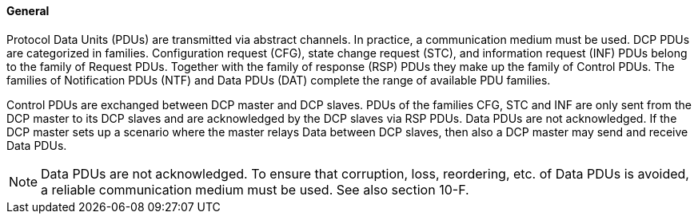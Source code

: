==== General
Protocol Data Units (PDUs) are transmitted via abstract channels. In practice, a communication medium must be used. DCP PDUs are categorized in families. Configuration request (CFG), state change request (STC), and information request (INF) PDUs belong to the family of Request PDUs. Together with the family of response (RSP) PDUs they make up the family of Control PDUs. The families of Notification PDUs (NTF) and Data PDUs (DAT) complete the range of available PDU families.

Control PDUs are exchanged between DCP master and DCP slaves. PDUs of the families CFG, STC and INF are only sent from the DCP master to its DCP slaves and are acknowledged by the DCP slaves via RSP PDUs. Data PDUs are not acknowledged.
If the DCP master sets up a scenario where the master relays Data between DCP slaves, then also a DCP master may send and receive Data PDUs.

NOTE: Data PDUs are not acknowledged. To ensure that corruption, loss, reordering, etc. of Data PDUs is avoided, a reliable communication medium must be used. See also section 10-F.
